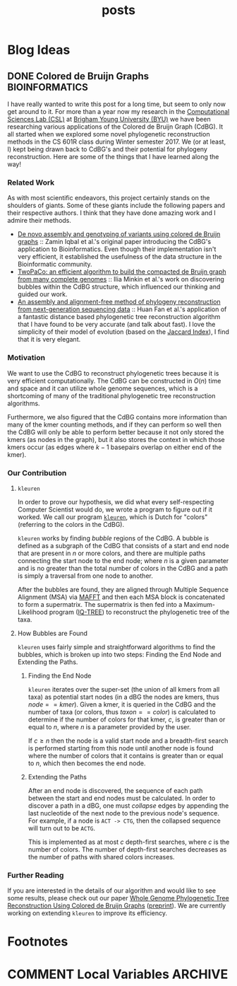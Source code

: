 #+TITLE: posts
#+HUGO_BASE_DIR: ../
#+HUGO_SECTION: post
#+SEQ_TODO: TODO DRAFT DONE
#+PROPERTY: header-args :eval never-export

#+OPTIONS: creator:t toc:nil

* Blog Ideas
** DONE Colored de Bruijn Graphs :BIOINFORMATICS:
CLOSED: [2018-07-11 Wed 13:47]
:PROPERTIES:
  :EXPORT_FILE_NAME: colored-de-bruijn-graphs
:END:
I have really wanted to write this post for a long time, but seem to only now
get around to it. For more than a year now my research in the
[[http://bioresearch.byu.edu/][Computational Sciences Lab (CSL)]] at [[https://byu.edu][Brigham Young University (BYU)]] we have been
researching various applications of the Colored de Bruijn Graph (CdBG). It all
started when we explored some novel phylogenetic reconstruction methods in the
CS 601R class during Winter semester 2017. We (or at least, I) kept being drawn
back to CdBG's and their potential for phylogeny reconstruction. Here are some
of the things that I have learned along the way!
*** Related Work
As with most scientific endeavors, this project certainly stands on the
shoulders of giants. Some of these giants include the following papers and their
respective authors. I think that they have done amazing work and I admire their
methods.
  - [[http://dx.doi.org/10.1038/ng.1028][De novo assembly and genotyping of variants using colored de Bruijn graphs]]
    :: Zamin Iqbal et al.'s original paper introducing the CdBG's application to
    Bioinformatics. Even though their implementation isn't very efficient, it
    established the usefulness of the data structure in the Bioinformatic
    community.
  - [[http://dx.doi.org/10.1093/bioinformatics/btw609][TwoPaCo: an efficient algorithm to build the compacted de Bruijn graph from
    many complete genomes]] :: Ilia Minkin et al.'s work on discovering bubbles
    within the CdBG structure, which influenced our thinking and guided our
    work.
  - [[http://dx.doi.org/10.1186/s12864-015-1647-5][An assembly and alignment-free method of phylogeny reconstruction from
    next-generation sequencing data]] :: Huan Fan et al.'s application of a
    fantastic distance based phylogenetic tree reconstruction algorithm that I
    have found to be very accurate (and talk about fast). I love the simplicity
    of their model of evolution (based on the [[https://en.wikipedia.org/wiki/Jaccard_index][Jaccard Index]]), I find that it is
    very elegant.
*** Motivation
We want to use the CdBG to reconstruct phylogenetic trees because it is very
efficient computationally. The CdBG can be constructed in \(O(n)\) time and space
and it can utilize whole genome sequences, which is a shortcoming of many of the
traditional phylogenetic tree reconstruction algorithms. 

Furthermore, we also figured that the CdBG contains more information than many
of the kmer counting methods, and if they can perform so well then the CdBG will
only be able to perform better because it not only stored the kmers (as nodes in
the graph), but it also stores the context in which those kmers occur (as edges
where \(k - 1\) basepairs overlap on either end of the kmer).
*** Our Contribution
**** =kleuren=
In order to prove our hypothesis, we did what every self-respecting Computer
Scientist would do, we wrote a program to figure out if it worked. We call our
program [[https://github.com/Colelyman/kleuren][=kleuren=]], which is Dutch for "colors" (referring to the colors in the
CdBG). 

=kleuren= works by finding /bubble/ regions of the CdBG. A bubble is defined as
a subgraph of the CdBG that consists of a start and end node that are present in
$n$ or more colors, and there are multiple paths connecting the start node to
the end node; where $n$ is a given parameter and is no greater than the total
number of colors in the CdBG and a path is simply a traversal from one node to
another.

After the bubbles are found, they are aligned through Multiple Sequence
Alignment (MSA) via [[https://mafft.cbrc.jp/alignment/software/][MAFFT]] and then each MSA block is concatenated to form a
supermatrix. The supermatrix is then fed into a Maximum-Likelihood program
([[http://www.iqtree.org/][IQ-TREE]]) to reconstruct the phylogenetic tree of the taxa.
**** How Bubbles are Found 
=kleuren= uses fairly simple and straightforward algorithms to find
the bubbles, which is broken up into two steps: Finding the End Node
and Extending the Paths.
***** Finding the End Node
=kleuren= iterates over the super-set (the union of all kmers from all
taxa) as potential start nodes (in a dBG the nodes are kmers, thus
$node == kmer$). Given a kmer, it is queried in the CdBG and the number
of taxa (or colors, thus $taxon == color$) is calculated to determine if
the number of colors for that kmer, $c$, is greater than or equal to $n$,
where $n$ is a parameter provided by the user.

If $c \geq n$ then the node is a valid start node and a breadth-first
search is performed starting from this node until another node is
found where the number of colors that it contains is greater than or
equal to $n$, which then becomes the end node.
***** Extending the Paths
After an end node is discovered, the sequence of each path between the
start and end nodes must be calculated. In order to discover a path in
a dBG, one must /collapse/ edges by appending the last nucleotide of
the next node to the previous node's sequence. For example, if a node
is =ACT -> CTG=, then the collapsed sequence will turn out to be
=ACTG=.

This is implemented as at most $c$ depth-first searches, where $c$ is
the number of colors. The number of depth-first searches decreases as
the number of paths with shared colors increases.
*** Further Reading 
If you are interested in the details of our algorithm and would like to see some
results, please check out our paper [[https://ieeexplore.ieee.org/document/8251300/][Whole Genome Phylogenetic Tree
Reconstruction Using Colored de Bruijn Graphs]] ([[https://arxiv.org/abs/1709.00164][preprint]]). We are currently
working on extending =kleuren= to improve its efficiency.
* Footnotes
* COMMENT Local Variables                          :ARCHIVE:
# Local Variables:
# eval: (add-hook 'after-save-hook #'org-hugo-export-wim-to-md-after-save :append :local)
# End:
